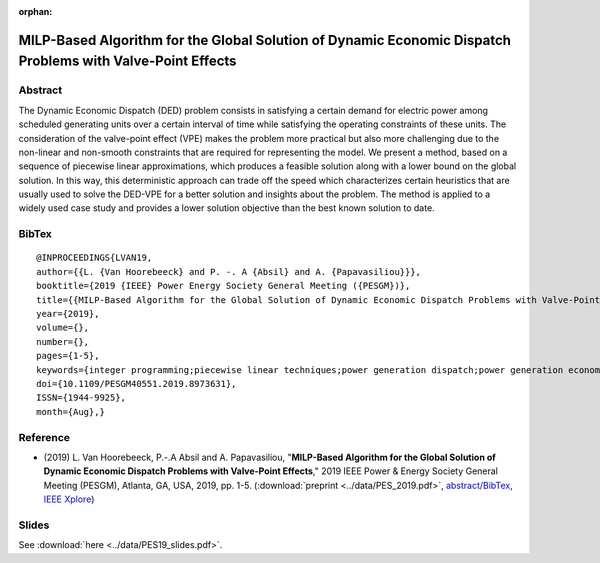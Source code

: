 :orphan:

MILP-Based Algorithm for the Global Solution of Dynamic Economic Dispatch Problems with Valve-Point Effects
___________________________________________________________________________________________________________

Abstract
========

The Dynamic Economic Dispatch (DED) problem consists in satisfying a certain demand for electric power among scheduled generating units over a certain interval of time while satisfying the operating constraints of these units. The consideration of the valve-point effect (VPE) makes the problem more practical but also more challenging due to the non-linear and non-smooth constraints that are required for representing the model. We present a method, based on a sequence of piecewise linear approximations, which produces a feasible solution along with a lower bound on the global solution. In this way, this deterministic approach can trade off the speed which characterizes certain heuristics that are usually used to solve the DED-VPE for a better solution and insights about the problem. The method is applied to a widely used case study and provides a lower solution objective than the best known solution to date.

BibTex
======

::

   @INPROCEEDINGS{LVAN19,
   author={{L. {Van Hoorebeeck} and P. -. A {Absil} and A. {Papavasiliou}}},
   booktitle={2019 {IEEE} Power Energy Society General Meeting ({PESGM})},
   title={{MILP-Based Algorithm for the Global Solution of Dynamic Economic Dispatch Problems with Valve-Point Effects}},
   year={2019},
   volume={},
   number={},
   pages={1-5},
   keywords={integer programming;piecewise linear techniques;power generation dispatch;power generation economics;power generation scheduling;dynamic economic dispatch problem global solution;generating units scheduling;electric power;valve-point effect;MILP-based algorithm;DED-VPE;piecewise linear approximations;nonsmooth constraints;nonlinear constraints},
   doi={10.1109/PESGM40551.2019.8973631},
   ISSN={1944-9925},
   month={Aug},}

Reference
=========


- (2019) L. Van Hoorebeeck, P.-.A Absil and A. Papavasiliou,
  "**MILP-Based Algorithm for the Global Solution of Dynamic Economic Dispatch Problems with Valve-Point Effects**,"
  2019 IEEE Power & Energy Society General Meeting (PESGM), Atlanta, GA, USA, 2019, pp. 1-5. (:download:`preprint <../data/PES_2019.pdf>`,
  `abstract/BibTex <abstracts/PES19.html>`__,
  `IEEE Xplore <https://ieeexplore.ieee.org/document/8973631>`_)

Slides
======

See :download:`here <../data/PES19_slides.pdf>`.
